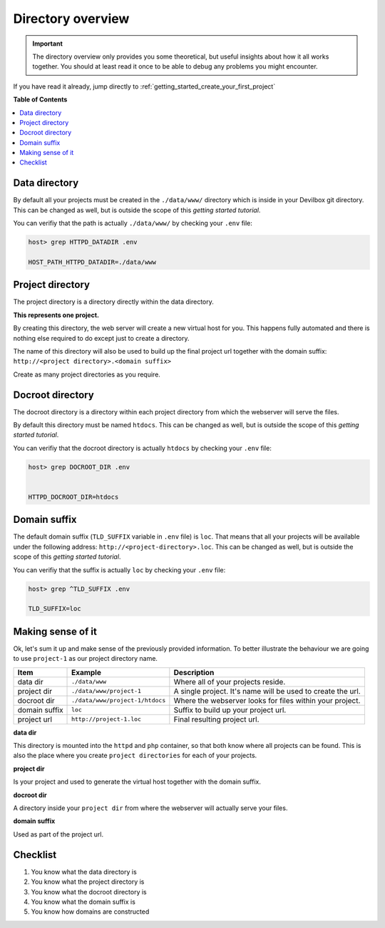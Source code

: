 .. _getting_started_directory_overview:

******************
Directory overview
******************

.. important::
     The directory overview only provides you some theoretical, but useful insights about how
     it all works together. You should at least read it once to be able to debug any problems you
     might encounter.

If you have read it already, jump directly to :ref:`getting_started_create_your_first_project`


**Table of Contents**

.. contents:: :local:


.. _getting_started_directory_overview_datadir:

Data directory
==============

By default all your projects must be created in the ``./data/www/`` directory which is inside in
your Devilbox git directory. This can be changed as well, but is outside the scope of this
*getting started tutorial*.

You can verifiy that the path is actually ``./data/www/`` by checking your ``.env`` file:

.. code-block:: bash

   host> grep HTTPD_DATADIR .env

   HOST_PATH_HTTPD_DATADIR=./data/www


Project directory
=================

The project directory is a directory directly within the data directory.

**This represents one project.**

By creating this directory, the web server will create a new virtual host for you. This
happens fully automated and there is nothing else required to do except just to create a directory.

The name of this directory will also be used to build up the final project url together with the
domain suffix: ``http://<project directory>.<domain suffix>``

Create as many project directories as you require.

.. _getting_started_directory_overview_docroot:

Docroot directory
=================

The docroot directory is a directory within each project directory from which the webserver will serve the files.

By default this directory must be named ``htdocs``. This can be changed as well, but is outside
the scope of this *getting started tutorial*.

You can verifiy that the docroot directory is actually ``htdocs`` by checking your ``.env`` file:

.. code-block:: bash

   host> grep DOCROOT_DIR .env


   HTTPD_DOCROOT_DIR=htdocs


Domain suffix
=============

The default domain suffix (``TLD_SUFFIX`` variable in ``.env`` file) is ``loc``. That means that
all your projects will be available under the following address: ``http://<project-directory>.loc``.
This can be changed as well, but is outside the scope of this *getting started tutorial*.

You can verifiy that the suffix is actually ``loc`` by checking your ``.env`` file:

.. code-block:: bash

   host> grep ^TLD_SUFFIX .env

   TLD_SUFFIX=loc


Making sense of it
==================

Ok, let's sum it up and make sense of the previously provided information. To better illustrate
the behaviour we are going to use ``project-1`` as our project directory name.

+---------------+---------------------------------+-------------------------------------------------------------+
| Item          | Example                         | Description                                                 |
+===============+=================================+=============================================================+
| data dir      | ``./data/www``                  | Where all of your projects reside.                          |
+---------------+---------------------------------+-------------------------------------------------------------+
| project dir   | ``./data/www/project-1``        | A single project. It's name will be used to create the url. |
+---------------+---------------------------------+-------------------------------------------------------------+
| docroot dir   | ``./data/www/project-1/htdocs`` | Where the webserver looks for files within your project.    |
+---------------+---------------------------------+-------------------------------------------------------------+
| domain suffix | ``loc``                         | Suffix to build up your project url.                        |
+---------------+---------------------------------+-------------------------------------------------------------+
| project url   | ``http://project-1.loc``        | Final resulting project url.                                |
+---------------+---------------------------------+-------------------------------------------------------------+

**data dir**

This directory is mounted into the ``httpd`` and ``php`` container, so that both know where all projects can be found. This is also the place where you create ``project directories`` for each of your projects.

**project dir**

Is your project and used to generate the virtual host together with the domain suffix.

**docroot dir**

A directory inside your ``project dir`` from where the webserver will actually serve your files.

**domain suffix**

Used as part of the project url.


Checklist
=========

1. You know what the data directory is
2. You know what the project directory is
3. You know what the docroot directory is
4. You know what the domain suffix is
5. You know how domains are constructed
